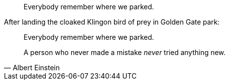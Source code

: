 // .with-id-and-role
[quote, id="parking", role="startrek"]
Everybody remember where we parked.

// .with-title
.After landing the cloaked Klingon bird of prey in Golden Gate park:
[quote]
Everybody remember where we parked.

// .with-attribution
[quote, Albert Einstein]
A person who never made a mistake _never_ tried anything new.
